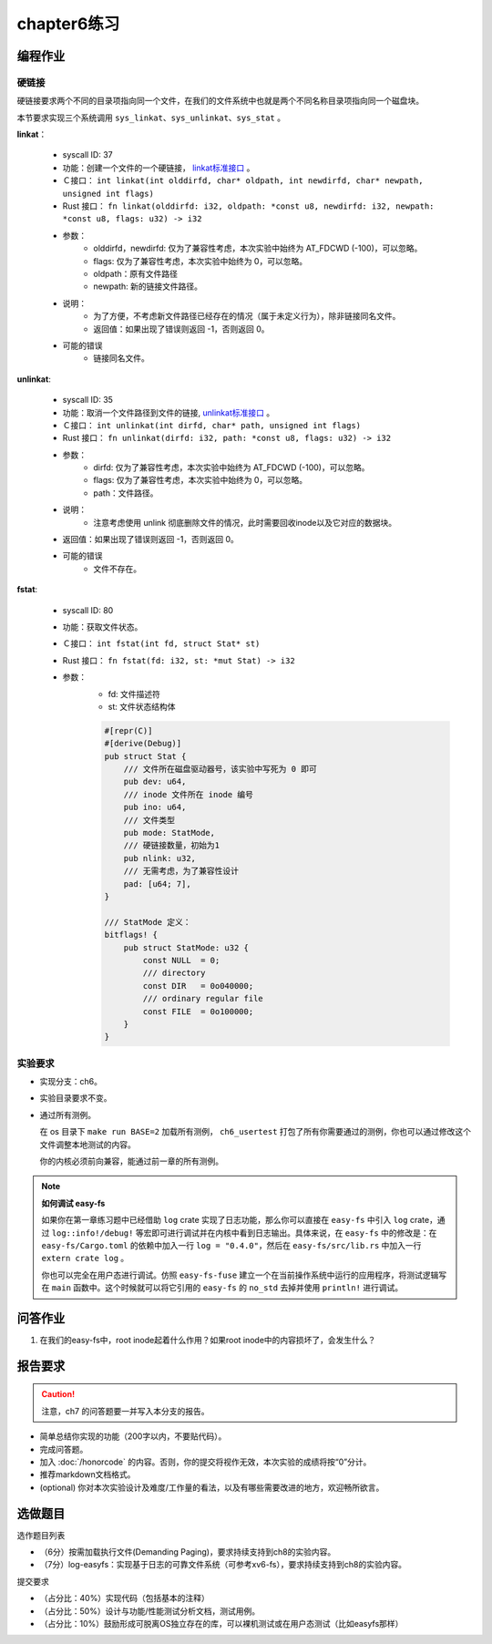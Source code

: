 chapter6练习
================================================

编程作业
-------------------------------------------------

硬链接
++++++++++++++++++++++++++++++++++++++++++++++++++

硬链接要求两个不同的目录项指向同一个文件，在我们的文件系统中也就是两个不同名称目录项指向同一个磁盘块。

本节要求实现三个系统调用 ``sys_linkat、sys_unlinkat、sys_stat`` 。
  
**linkat**：

    * syscall ID: 37
    * 功能：创建一个文件的一个硬链接， `linkat标准接口 <https://linux.die.net/man/2/linkat>`_ 。
    * Ｃ接口： ``int linkat(int olddirfd, char* oldpath, int newdirfd, char* newpath, unsigned int flags)``
    * Rust 接口： ``fn linkat(olddirfd: i32, oldpath: *const u8, newdirfd: i32, newpath: *const u8, flags: u32) -> i32``
    * 参数：
        * olddirfd，newdirfd: 仅为了兼容性考虑，本次实验中始终为 AT_FDCWD (-100)，可以忽略。
        * flags: 仅为了兼容性考虑，本次实验中始终为 0，可以忽略。
        * oldpath：原有文件路径
        * newpath: 新的链接文件路径。
    * 说明：
        * 为了方便，不考虑新文件路径已经存在的情况（属于未定义行为），除非链接同名文件。
        * 返回值：如果出现了错误则返回 -1，否则返回 0。
    * 可能的错误
        * 链接同名文件。

**unlinkat**:

    * syscall ID: 35
    * 功能：取消一个文件路径到文件的链接, `unlinkat标准接口 <https://linux.die.net/man/2/unlinkat>`_ 。
    * Ｃ接口： ``int unlinkat(int dirfd, char* path, unsigned int flags)``
    * Rust 接口： ``fn unlinkat(dirfd: i32, path: *const u8, flags: u32) -> i32``
    * 参数：
        * dirfd: 仅为了兼容性考虑，本次实验中始终为 AT_FDCWD (-100)，可以忽略。
        * flags: 仅为了兼容性考虑，本次实验中始终为 0，可以忽略。
        * path：文件路径。
    * 说明：
        * 注意考虑使用 unlink 彻底删除文件的情况，此时需要回收inode以及它对应的数据块。
    * 返回值：如果出现了错误则返回 -1，否则返回 0。
    * 可能的错误
        * 文件不存在。

**fstat**:

    * syscall ID: 80
    * 功能：获取文件状态。
    * Ｃ接口： ``int fstat(int fd, struct Stat* st)``
    * Rust 接口： ``fn fstat(fd: i32, st: *mut Stat) -> i32``
    * 参数：
        * fd: 文件描述符
        * st: 文件状态结构体

        .. code-block:: rust

            #[repr(C)]
            #[derive(Debug)]
            pub struct Stat {
                /// 文件所在磁盘驱动器号，该实验中写死为 0 即可
                pub dev: u64,
                /// inode 文件所在 inode 编号
                pub ino: u64,
                /// 文件类型
                pub mode: StatMode,
                /// 硬链接数量，初始为1
                pub nlink: u32,
                /// 无需考虑，为了兼容性设计
                pad: [u64; 7],
            }
            
            /// StatMode 定义：
            bitflags! {
                pub struct StatMode: u32 {
                    const NULL  = 0;
                    /// directory
                    const DIR   = 0o040000;
                    /// ordinary regular file
                    const FILE  = 0o100000;
                }
            }
        

实验要求
+++++++++++++++++++++++++++++++++++++++++++++
- 实现分支：ch6。
- 实验目录要求不变。
- 通过所有测例。

  在 os 目录下 ``make run BASE=2`` 加载所有测例， ``ch6_usertest`` 打包了所有你需要通过的测例，你也可以通过修改这个文件调整本地测试的内容。

  你的内核必须前向兼容，能通过前一章的所有测例。

.. note::

    **如何调试 easy-fs**

    如果你在第一章练习题中已经借助 ``log`` crate 实现了日志功能，那么你可以直接在 ``easy-fs`` 中引入 ``log`` crate，通过 ``log::info!/debug!`` 等宏即可进行调试并在内核中看到日志输出。具体来说，在 ``easy-fs`` 中的修改是：在 ``easy-fs/Cargo.toml`` 的依赖中加入一行 ``log = "0.4.0"``，然后在 ``easy-fs/src/lib.rs`` 中加入一行 ``extern crate log`` 。

    你也可以完全在用户态进行调试。仿照 ``easy-fs-fuse`` 建立一个在当前操作系统中运行的应用程序，将测试逻辑写在 ``main`` 函数中。这个时候就可以将它引用的 ``easy-fs`` 的 ``no_std`` 去掉并使用 ``println!`` 进行调试。


问答作业
----------------------------------------------------------

1. 在我们的easy-fs中，root inode起着什么作用？如果root inode中的内容损坏了，会发生什么？

报告要求
-----------------------------------------------------------

.. caution:: 注意，ch7 的问答题要一并写入本分支的报告。

- 简单总结你实现的功能（200字以内，不要贴代码）。
- 完成问答题。
- 加入 :doc:`/honorcode` 的内容。否则，你的提交将视作无效，本次实验的成绩将按“0”分计。
- 推荐markdown文档格式。
- (optional) 你对本次实验设计及难度/工作量的看法，以及有哪些需要改进的地方，欢迎畅所欲言。


选做题目
--------------------------------------------------------

选作题目列表

- （6分）按需加载执行文件(Demanding Paging)，要求持续支持到ch8的实验内容。
- （7分）log-easyfs：实现基于日志的可靠文件系统（可参考xv6-fs），要求持续支持到ch8的实验内容。

提交要求  

- （占分比：40%）实现代码（包括基本的注释）
- （占分比：50%）设计与功能/性能测试分析文档，测试用例。
- （占分比：10%）鼓励形成可脱离OS独立存在的库，可以裸机测试或在用户态测试（比如easyfs那样）
